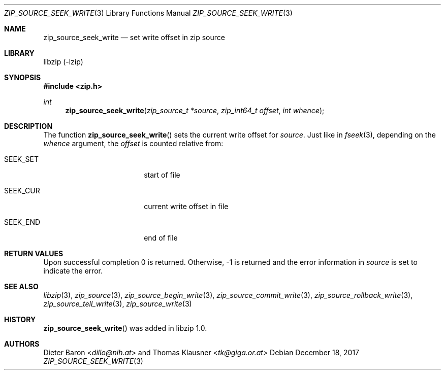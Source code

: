 .\" zip_source_seek_write.mdoc -- set write offset in source
.\" Copyright (C) 2014-2017 Dieter Baron and Thomas Klausner
.\"
.\" This file is part of libzip, a library to manipulate ZIP archives.
.\" The authors can be contacted at <libzip@nih.at>
.\"
.\" Redistribution and use in source and binary forms, with or without
.\" modification, are permitted provided that the following conditions
.\" are met:
.\" 1. Redistributions of source code must retain the above copyright
.\"    notice, this list of conditions and the following disclaimer.
.\" 2. Redistributions in binary form must reproduce the above copyright
.\"    notice, this list of conditions and the following disclaimer in
.\"    the documentation and/or other materials provided with the
.\"    distribution.
.\" 3. The names of the authors may not be used to endorse or promote
.\"    products derived from this software without specific prior
.\"    written permission.
.\"
.\" THIS SOFTWARE IS PROVIDED BY THE AUTHORS ``AS IS'' AND ANY EXPRESS
.\" OR IMPLIED WARRANTIES, INCLUDING, BUT NOT LIMITED TO, THE IMPLIED
.\" WARRANTIES OF MERCHANTABILITY AND FITNESS FOR A PARTICULAR PURPOSE
.\" ARE DISCLAIMED.  IN NO EVENT SHALL THE AUTHORS BE LIABLE FOR ANY
.\" DIRECT, INDIRECT, INCIDENTAL, SPECIAL, EXEMPLARY, OR CONSEQUENTIAL
.\" DAMAGES (INCLUDING, BUT NOT LIMITED TO, PROCUREMENT OF SUBSTITUTE
.\" GOODS OR SERVICES; LOSS OF USE, DATA, OR PROFITS; OR BUSINESS
.\" INTERRUPTION) HOWEVER CAUSED AND ON ANY THEORY OF LIABILITY, WHETHER
.\" IN CONTRACT, STRICT LIABILITY, OR TORT (INCLUDING NEGLIGENCE OR
.\" OTHERWISE) ARISING IN ANY WAY OUT OF THE USE OF THIS SOFTWARE, EVEN
.\" IF ADVISED OF THE POSSIBILITY OF SUCH DAMAGE.
.\"
.Dd December 18, 2017
.Dt ZIP_SOURCE_SEEK_WRITE 3
.Os
.Sh NAME
.Nm zip_source_seek_write
.Nd set write offset in zip source
.Sh LIBRARY
libzip (-lzip)
.Sh SYNOPSIS
.In zip.h
.Ft int
.Fn zip_source_seek_write "zip_source_t *source" "zip_int64_t offset" "int whence"
.Sh DESCRIPTION
The function
.Fn zip_source_seek_write
sets the current write offset for
.Fa source .
Just like in
.Xr fseek 3 ,
depending on the
.Ar whence
argument, the
.Ar offset
is counted relative from:
.Bl -tag -width SEEK_CURXX -offset indent
.It Dv SEEK_SET
start of file
.It Dv SEEK_CUR
current write offset in file
.It Dv SEEK_END
end of file
.El
.Sh RETURN VALUES
Upon successful completion 0 is returned.
Otherwise, \-1 is returned and the error information in
.Ar source
is set to indicate the error.
.Sh SEE ALSO
.Xr libzip 3 ,
.Xr zip_source 3 ,
.Xr zip_source_begin_write 3 ,
.Xr zip_source_commit_write 3 ,
.Xr zip_source_rollback_write 3 ,
.Xr zip_source_tell_write 3 ,
.Xr zip_source_write 3
.Sh HISTORY
.Fn zip_source_seek_write
was added in libzip 1.0.
.Sh AUTHORS
.An -nosplit
.An Dieter Baron Aq Mt dillo@nih.at
and
.An Thomas Klausner Aq Mt tk@giga.or.at
